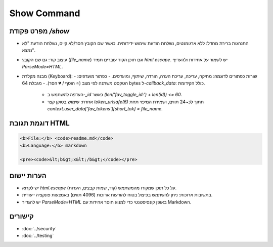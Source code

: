 Show Command
============

מפרט פקודת `/show`
--------------------

- התנהגות ברירת מחדל: ללא ארגומנטים, נשלחת הודעת שימוש ידידותית. כאשר שם הקובץ חסר/לא קיים, נשלחת הודעת "לא נמצא".
- עיצוב קוד: גם שם הקובץ (`file_name`) וגם תוכן הקוד עוברים תמיד `html.escape`. יש לשמור על אחידות ולהעדיף `ParseMode=HTML`.
- מבנה מקלדת (Keyboard):
  - שורות כפתורים לדוגמה: מחיקה, עריכה, עריכת הערה, הורדה, שיתוף, ומועדפים.
  - כפתור מועדפים: הטקסט משתנה לפי מצב (⭐ הוסף / 💔 הסר).
  - מגבלת 64 bytes ל-`callback_data`: כולל הקידומת.
    - העדפה להשתמש ב-`_id` כאשר `(len('fav_toggle_id:') + len(id)) <= 60`.
    - אחרת: שימוש בטוקן קצר `token_urlsafe(6)` חתוך לכ~24 תווים, ושמירת המיפוי תחת `context.user_data['fav_tokens'][short_tok] = file_name`.

דוגמת תגובת HTML
-----------------

.. code-block:: html

   <b>File:</b> <code>readme.md</code>
   <b>Language:</b> markdown

   <pre><code>&lt;b&gt;x&lt;/b&gt;</code></pre>

הערות יישום
------------

- יש לקרוא `html.escape` על כל תוכן שמקורו מהמשתמש (קוד, שמות קבצים, הערות).
- בתשובות ארוכות: ניתן להשתמש בפיצול בטוח להודעות ארוכות (4096 תווים) באמצעות פונקציה ייעודית.
- יש להגדיר `ParseMode=HTML` באופן קונסיסטנטי כדי למנוע חוסר אחידות עם Markdown.

קישורים
-------

- :doc:`../security`
- :doc:`../testing`
